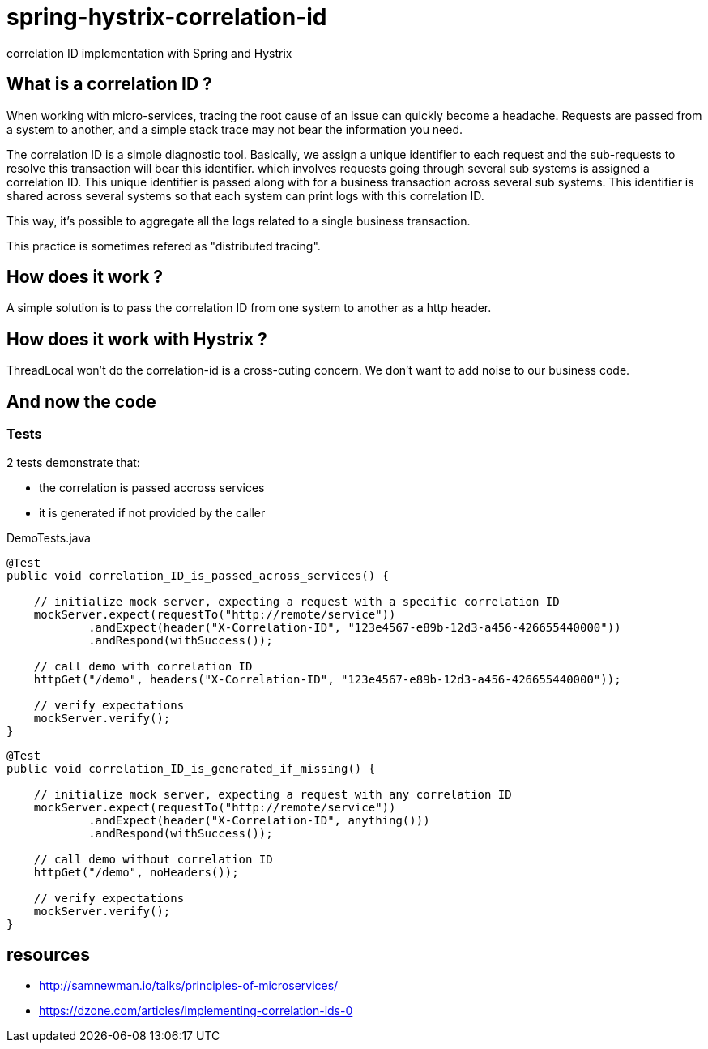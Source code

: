 = spring-hystrix-correlation-id

correlation ID implementation with Spring and Hystrix

== What is a correlation ID ?

When working with micro-services, tracing the root cause of an issue can quickly become a headache.
Requests are passed from a system to another, and a simple stack trace may not bear the information you need.

The correlation ID is a simple diagnostic tool.
Basically, we assign a unique identifier to each request and the sub-requests to resolve this transaction will bear this identifier.
 which involves requests going through several sub systems is assigned a correlation ID.
This unique identifier is passed along with  for a business transaction across several sub systems.
This identifier is shared across several systems so that each system can print logs with this correlation ID.

This way, it's possible to aggregate all the logs related to a single business transaction.

This practice is sometimes refered as "distributed tracing".

== How does it work ?

A simple solution is to pass the correlation ID from one system to another as a http header.

== How does it work with Hystrix ?
 
ThreadLocal won't do
the correlation-id is a cross-cuting concern. We don't want to add noise to our business code.

== And now the code

=== Tests
2 tests demonstrate that:

* the correlation is passed accross services
* it is generated if not provided by the caller

[source,java]
.DemoTests.java
----
@Test
public void correlation_ID_is_passed_across_services() {

    // initialize mock server, expecting a request with a specific correlation ID
    mockServer.expect(requestTo("http://remote/service"))
            .andExpect(header("X-Correlation-ID", "123e4567-e89b-12d3-a456-426655440000"))
            .andRespond(withSuccess());

    // call demo with correlation ID
    httpGet("/demo", headers("X-Correlation-ID", "123e4567-e89b-12d3-a456-426655440000"));

    // verify expectations
    mockServer.verify();
}
----

[source,java]
----
@Test
public void correlation_ID_is_generated_if_missing() {

    // initialize mock server, expecting a request with any correlation ID
    mockServer.expect(requestTo("http://remote/service"))
            .andExpect(header("X-Correlation-ID", anything()))
            .andRespond(withSuccess());

    // call demo without correlation ID
    httpGet("/demo", noHeaders());

    // verify expectations
    mockServer.verify();
}
----

[caption="Several threads are involved but the correlation ID is unchanged"]image::logs.jpg[]

== resources

* http://samnewman.io/talks/principles-of-microservices/
* https://dzone.com/articles/implementing-correlation-ids-0